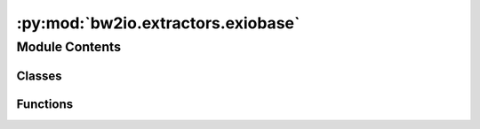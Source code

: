 :py:mod:`bw2io.extractors.exiobase`
===================================

.. py:module:: bw2io.extractors.exiobase


Module Contents
---------------

Classes
~~~~~~~

.. autoapisummary::

   bw2io.extractors.exiobase.Exiobase3MonetaryDataExtractor



Functions
~~~~~~~~~

.. autoapisummary::

   bw2io.extractors.exiobase.remove_numerics



.. py:class:: Exiobase3MonetaryDataExtractor

   Bases: :py:obj:`object`

   .. py:method:: _get_path(dirpath)
      :classmethod:

      Get the directory path of the EXIOBASE data file.

      :param dirpath: The path of the EXIOBASE data file or directory.
      :type dirpath: str

      :returns: The directory path of the EXIOBASE data file.
      :rtype: Path


   .. py:method:: _get_production_volumes(dirpath)
      :classmethod:

      Extract production volumes from the EXIOBASE data file.

      :param dirpath: The path of the EXIOBASE data file or directory.
      :type dirpath: str

      :returns: A dictionary for the production volume.
      :rtype: dict


   .. py:method:: _get_unit_data(dirpath)
      :classmethod:

      Extract unit data from the EXIOBASE data file.

      :param dirpath: The path to the EXIOBASE data file or directory.
      :type dirpath: str

      :returns: A dctionary of unit data from the EXIOBase data file.
      :rtype: dict


   .. py:method:: get_biosphere_iterator(dirpath, ignore_small_balancing_corrections=True)
      :classmethod:

      Returns an iterator that yields tuples of flow names, locations, and amounts.

      :param dirpath: The path to the directory.
      :type dirpath: str
      :param ignore_small_balancing_corrections: Ignore small balancing corrections. By default True.
      :type ignore_small_balancing_corrections: bool, optional


   .. py:method:: get_flows(dirpath)
      :classmethod:

      Extract flows from an EXIOBASE data file.

      :param dirpath: The path of the EXIOBASE data file or directory.
      :type dirpath: str

      :returns: A dictionary of flows from the EXIOBASE data file.
      :rtype: dict


   .. py:method:: get_products(dirpath)
      :classmethod:

      Get product information from a given directory.

      :param dirpath: The path to the directory with the product information.
      :type dirpath: str

      :returns: A list of dictionaries with the following keys:
                - 'name': str
                The product name.
                - 'location': str
                The product location.
                - 'unit': str
                The product's unit of measure.
                - 'production volume': float
                The total production volume for the product.
      :rtype: list


   .. py:method:: get_technosphere_iterator(dirpath, num_products, ignore_small_balancing_corrections=True)
      :classmethod:

      Get an iterator in a given directory.

      :param dirpath: The path to the directory with the data.
      :type dirpath: str
      :param num_products: The number of products.
      :type num_products: int
      :param ignore_small_balancing_corrections: Ignore small balancing corrections. By default True.
      :type ignore_small_balancing_corrections: bool, optional



.. py:function:: remove_numerics(string)

   Remove numeric values enclosed in parentheses from a given string, e.g. 'Tobacco products (16)' into 'Tobacco products'.

   :param string: The string to be processed
   :type string: str

   :returns: The processed string without numeric values enclosed in parentheses.
   :rtype: str


